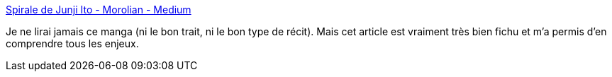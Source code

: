 :jbake-type: post
:jbake-status: published
:jbake-title: Spirale de Junji Ito - Morolian - Medium
:jbake-tags: manga,art,horreur,analyse,_mois_juin,_année_2020
:jbake-date: 2020-06-05
:jbake-depth: ../
:jbake-uri: shaarli/1591340504000.adoc
:jbake-source: https://nicolas-delsaux.hd.free.fr/Shaarli?searchterm=https%3A%2F%2Fmedium.com%2F%40morolian%2Fspirale-de-junji-ito-6dd8ea0b9508&searchtags=manga+art+horreur+analyse+_mois_juin+_ann%C3%A9e_2020
:jbake-style: shaarli

https://medium.com/@morolian/spirale-de-junji-ito-6dd8ea0b9508[Spirale de Junji Ito - Morolian - Medium]

Je ne lirai jamais ce manga (ni le bon trait, ni le bon type de récit). Mais cet article est vraiment très bien fichu et m'a permis d'en comprendre tous les enjeux.
